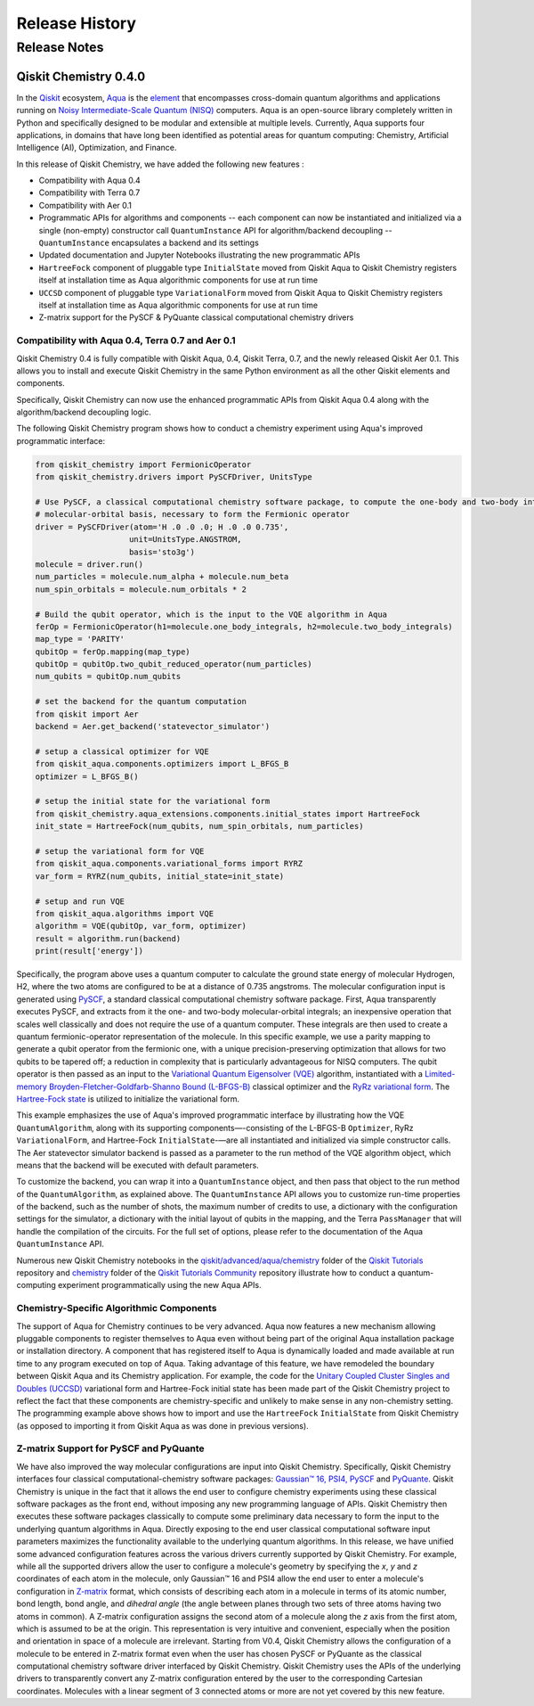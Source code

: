 ###############
Release History
###############

*************
Release Notes
*************

======================
Qiskit Chemistry 0.4.0
======================

In the `Qiskit <https://qiskit.org/>`__ ecosystem,
`Aqua <https://qiskit.org/aqua>`__ is the
`element <https://medium.com/qiskit/qiskit-and-its-fundamental-elements-bcd7ead80492>`__
that encompasses cross-domain quantum algorithms and applications
running on `Noisy Intermediate-Scale Quantum
(NISQ) <https://arxiv.org/abs/1801.00862>`__ computers. Aqua is an
open-source library completely written in Python and specifically
designed to be modular and extensible at multiple levels. Currently,
Aqua supports four applications, in domains that have long been
identified as potential areas for quantum computing: Chemistry,
Artificial Intelligence (AI), Optimization, and Finance.

In this release of Qiskit Chemistry,
we have added the following new features :

- Compatibility with Aqua 0.4
- Compatibility with Terra 0.7
- Compatibility with Aer 0.1
- Programmatic APIs for algorithms and components -- each component can now be instantiated and
  initialized via a single (non-empty) constructor call ``QuantumInstance`` API for
  algorithm/backend decoupling -- ``QuantumInstance`` encapsulates a backend and its settings
- Updated documentation and Jupyter Notebooks illustrating the new programmatic APIs
- ``HartreeFock`` component of pluggable type ``InitialState`` moved from Qiskit Aqua to Qiskit
  Chemistry registers itself at installation time as Aqua algorithmic components for use at run
  time
- ``UCCSD`` component of pluggable type ``VariationalForm`` moved from Qiskit Aqua to Qiskit
  Chemistry registers itself at installation time as Aqua algorithmic components for use at run
  time
- Z-matrix support for the PySCF & PyQuante classical computational chemistry drivers

--------------------------------------------------
Compatibility with Aqua 0.4, Terra 0.7 and Aer 0.1
--------------------------------------------------

Qiskit Chemistry 0.4 is fully compatible with Qiskit Aqua, 0.4,
Qiskit Terra, 0.7, and the newly released Qiskit Aer 0.1. This allows you to
install and execute Qiskit Chemistry in the same Python environment as all the other
Qiskit elements and components.

Specifically, Qiskit Chemistry can now use the enhanced programmatic APIs
from Qiskit Aqua 0.4 along with the algorithm/backend decoupling logic.

The following Qiskit Chemistry program shows how to conduct a chemistry experiment using
Aqua's improved programmatic interface:

.. code-block:: python

    from qiskit_chemistry import FermionicOperator
    from qiskit_chemistry.drivers import PySCFDriver, UnitsType

    # Use PySCF, a classical computational chemistry software package, to compute the one-body and two-body integrals in
    # molecular-orbital basis, necessary to form the Fermionic operator
    driver = PySCFDriver(atom='H .0 .0 .0; H .0 .0 0.735',
                        unit=UnitsType.ANGSTROM,
                        basis='sto3g')
    molecule = driver.run()
    num_particles = molecule.num_alpha + molecule.num_beta
    num_spin_orbitals = molecule.num_orbitals * 2

    # Build the qubit operator, which is the input to the VQE algorithm in Aqua
    ferOp = FermionicOperator(h1=molecule.one_body_integrals, h2=molecule.two_body_integrals)
    map_type = 'PARITY'
    qubitOp = ferOp.mapping(map_type)
    qubitOp = qubitOp.two_qubit_reduced_operator(num_particles)
    num_qubits = qubitOp.num_qubits

    # set the backend for the quantum computation
    from qiskit import Aer
    backend = Aer.get_backend('statevector_simulator')

    # setup a classical optimizer for VQE
    from qiskit_aqua.components.optimizers import L_BFGS_B
    optimizer = L_BFGS_B()

    # setup the initial state for the variational form
    from qiskit_chemistry.aqua_extensions.components.initial_states import HartreeFock
    init_state = HartreeFock(num_qubits, num_spin_orbitals, num_particles)

    # setup the variational form for VQE
    from qiskit_aqua.components.variational_forms import RYRZ
    var_form = RYRZ(num_qubits, initial_state=init_state)

    # setup and run VQE
    from qiskit_aqua.algorithms import VQE
    algorithm = VQE(qubitOp, var_form, optimizer)
    result = algorithm.run(backend)
    print(result['energy'])

Specifically, the program above uses a quantum computer to calculate
the ground state energy of molecular Hydrogen, H2, where the two atoms
are configured to be at a distance of 0.735 angstroms. The molecular
configuration input is generated using
`PySCF <https://sunqm.github.io/pyscf/>`__, a standard classical
computational chemistry software package. First, Aqua transparently
executes PySCF, and extracts from it the one- and two-body
molecular-orbital integrals; an inexpensive operation that scales well
classically and does not require the use of a quantum computer. These
integrals are then used to create a quantum fermionic-operator
representation of the molecule. In this specific example, we use a
parity mapping to generate a qubit operator from the fermionic one, with
a unique precision-preserving optimization that allows for two qubits to
be tapered off; a reduction in complexity that is particularly
advantageous for NISQ computers. The qubit operator is then passed as an
input to the `Variational Quantum Eigensolver
(VQE) <https://www.nature.com/articles/ncomms5213>`__ algorithm,
instantiated with a `Limited-memory Broyden-Fletcher-Goldfarb-Shanno
Bound
(L-BFGS-B) <http://www.ece.northwestern.edu/~nocedal/PSfiles/limited-memory.ps.gz>`__
classical optimizer and the `RyRz variational
form <https://qiskit.org/documentation/aqua/variational_forms.html#ryrz>`__.
The `Hartree-Fock
state <https://qiskit.org/documentation/aqua/initial_states.html#id2>`__
is utilized to initialize the variational form.

This example emphasizes the use of Aqua's improved programmatic
interface by illustrating how the VQE ``QuantumAlgorithm``, along with its
supporting components—-consisting of the L-BFGS-B ``Optimizer``, RyRz
``VariationalForm``, and Hartree-Fock ``InitialState``-—are all instantiated and
initialized via simple constructor calls. The Aer statevector simulator
backend is passed as a parameter to the run method of the VQE algorithm
object, which means that the backend will be executed with default
parameters.

To customize the backend, you can wrap it into a ``QuantumInstance`` object,
and then pass that object to the run method of the ``QuantumAlgorithm``, as
explained above. The ``QuantumInstance`` API allows you to customize
run-time properties of the backend, such as the number of shots, the
maximum number of credits to use, a dictionary with the configuration
settings for the simulator, a dictionary with the initial layout of
qubits in the mapping, and the Terra ``PassManager`` that will handle the
compilation of the circuits. For the full set of options, please refer
to the documentation of the Aqua ``QuantumInstance`` API.

Numerous new Qiskit Chemistry notebooks in the
`qiskit/advanced/aqua/chemistry
<https://github.com/Qiskit/qiskit-tutorials/tree/master/qiskit/advanced/aqua/chemistry>`__
folder of the `Qiskit Tutorials <https://github.com/Qiskit/qiskit-tutorials>`__ repository
and
`chemistry <https://github.com/Qiskit/qiskit-tutorials-community/tree/master/chemistry>`__
folder of the `Qiskit
Tutorials Community <https://github.com/Qiskit/qiskit-tutorials-community>`__ repository
illustrate how to conduct a quantum-computing experiment
programmatically using the new Aqua APIs.

-----------------------------------------
Chemistry-Specific Algorithmic Components
-----------------------------------------

The support of Aqua for Chemistry continues to be very advanced. Aqua
now features a new mechanism allowing pluggable components to register
themselves to Aqua even without being part of the original Aqua
installation package or installation directory. A component that has
registered itself to Aqua is dynamically loaded and made available at
run time to any program executed on top of Aqua. Taking advantage of
this feature, we have remodeled the boundary between Qiskit Aqua and its
Chemistry application. For example, the code for the `Unitary Coupled
Cluster Singles and Doubles
(UCCSD) <https://arxiv.org/abs/1805.04340>`__ variational form and
Hartree-Fock initial state has been made part of the Qiskit Chemistry
project to reflect the fact that these components are chemistry-specific
and unlikely to make sense in any non-chemistry setting.
The programming example above shows how to import and use the ``HartreeFock``
``InitialState`` from Qiskit Chemistry (as opposed to importing it from
Qiskit Aqua as was done in previous versions).

---------------------------------------
Z-matrix Support for PySCF and PyQuante
---------------------------------------

We have also improved the way molecular configurations are input into
Qiskit Chemistry. Specifically, Qiskit Chemistry interfaces four
classical computational-chemistry software packages: `Gaussian™
16, <http://gaussian.com/gaussian16/>`__
`PSI4, <http://www.psicode.org/>`__
`PySCF <https://github.com/sunqm/pyscf>`__ and
`PyQuante <https://github.com/rpmuller/pyquante2/>`__. Qiskit Chemistry
is unique in the fact that it allows the end user to configure chemistry
experiments using these classical software packages as the front end,
without imposing any new programming language of APIs. Qiskit Chemistry
then executes these software packages classically to compute some
preliminary data necessary to form the input to the underlying quantum
algorithms in Aqua. Directly exposing to the end user classical
computational software input parameters maximizes the functionality
available to the underlying quantum algorithms. In this release, we have
unified some advanced configuration features across the various drivers
currently supported by Qiskit Chemistry. For example, while all the
supported drivers allow the user to configure a molecule's geometry by
specifying the *x*, *y* and *z* coordinates of each atom in the
molecule, only Gaussian™ 16 and PSI4 allow the end user to enter a
molecule's configuration in
`Z-matrix <https://en.wikipedia.org/wiki/Z-matrix_%28chemistry%29>`__
format, which consists of describing each atom in a molecule in terms of
its atomic number, bond length, bond angle, and *dihedral angle* (the
angle between planes through two sets of three atoms having two atoms in
common). A Z-matrix configuration assigns the second atom of a molecule along the *z*
axis from the first atom, which is assumed to be at the origin. This
representation is very intuitive and convenient, especially when the
position and orientation in space of a molecule are irrelevant. Starting
from V0.4, Qiskit Chemistry allows the configuration of a molecule to be
entered in Z-matrix format even when the user has chosen PySCF or
PyQuante as the classical computational chemistry software driver
interfaced by Qiskit Chemistry. Qiskit Chemistry uses the APIs of the underlying
drivers to transparently convert any Z-matrix configuration entered by the user to the
corresponding Cartesian coordinates.  Molecules with a linear segment of 3 connected
atoms or more are not yet covered by this new feature.
